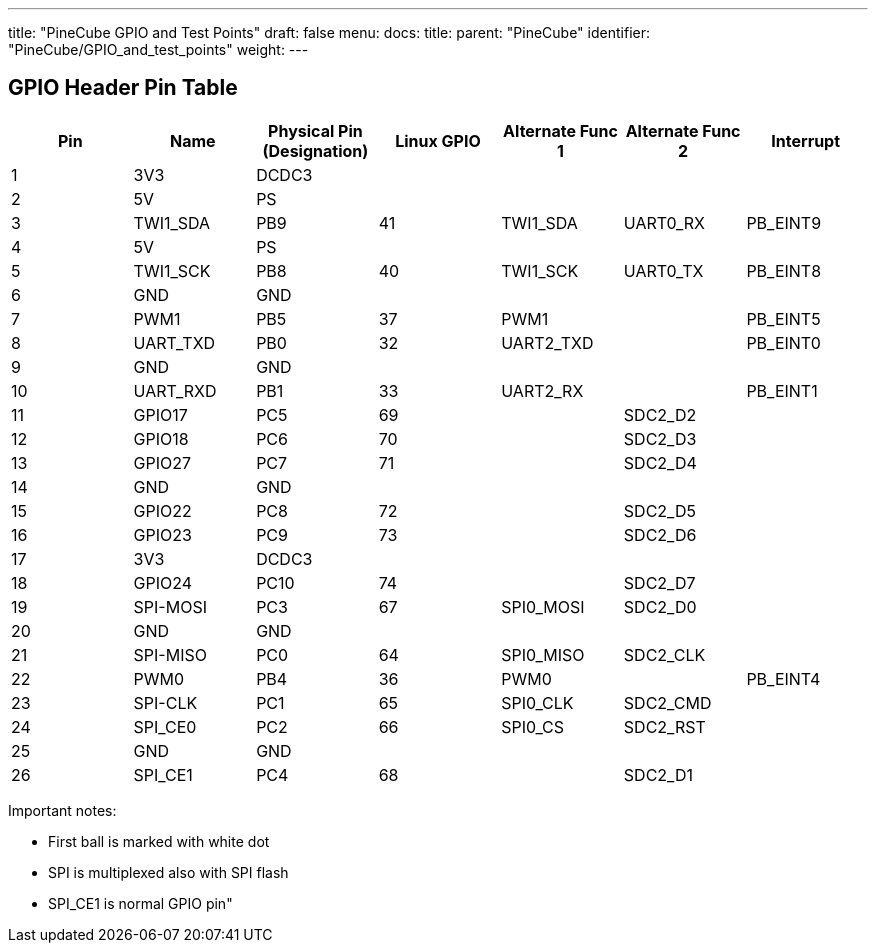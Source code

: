 ---
title: "PineCube GPIO and Test Points"
draft: false
menu:
  docs:
    title:
    parent: "PineCube"
    identifier: "PineCube/GPIO_and_test_points"
    weight: 
---

== GPIO Header Pin Table

|===
|Pin |Name |Physical Pin (Designation) |Linux GPIO |Alternate Func 1 |Alternate Func 2 |Interrupt

|1
| 3V3 | DCDC3 |  |  |  |

|2
| 5V | PS |  |  |  |

|3
| TWI1_SDA | PB9 | 41 | TWI1_SDA | UART0_RX | PB_EINT9

|4
| 5V | PS |  |  |  |

|5
| TWI1_SCK | PB8 | 40 | TWI1_SCK | UART0_TX | PB_EINT8

|6
| GND | GND |  |  |  |

|7
| PWM1 | PB5 | 37 | PWM1 |  | PB_EINT5

|8
| UART_TXD | PB0 | 32 | UART2_TXD |  | PB_EINT0

|9
| GND | GND |  |  |  |

|10
| UART_RXD | PB1 | 33 | UART2_RX |  | PB_EINT1

|11
| GPIO17 | PC5 | 69 |  | SDC2_D2 |

|12
| GPIO18 | PC6 | 70 |  | SDC2_D3 |

|13
| GPIO27 | PC7 | 71 |  | SDC2_D4 |

|14
| GND | GND |  |  |  |

|15
| GPIO22 | PC8 | 72 |  | SDC2_D5 |

|16
| GPIO23 | PC9 | 73 |  | SDC2_D6 |

|17
| 3V3 | DCDC3 |  |  |  |

|18
| GPIO24 | PC10 | 74 |  | SDC2_D7 |

|19
| SPI-MOSI | PC3 | 67 | SPI0_MOSI | SDC2_D0 |

|20
| GND | GND |  |  |  |

|21
| SPI-MISO | PC0 | 64 | SPI0_MISO | SDC2_CLK |

|22
| PWM0 | PB4 | 36 | PWM0 |  | PB_EINT4

|23
| SPI-CLK | PC1 | 65 | SPI0_CLK | SDC2_CMD |

|24
| SPI_CE0 | PC2 | 66 | SPI0_CS | SDC2_RST |

|25
| GND | GND |  |  |  |

|26
| SPI_CE1 | PC4 | 68 |  | SDC2_D1 |
|===

Important notes:

* First ball is marked with white dot
* SPI is multiplexed also with SPI flash
* SPI_CE1 is normal GPIO pin"

